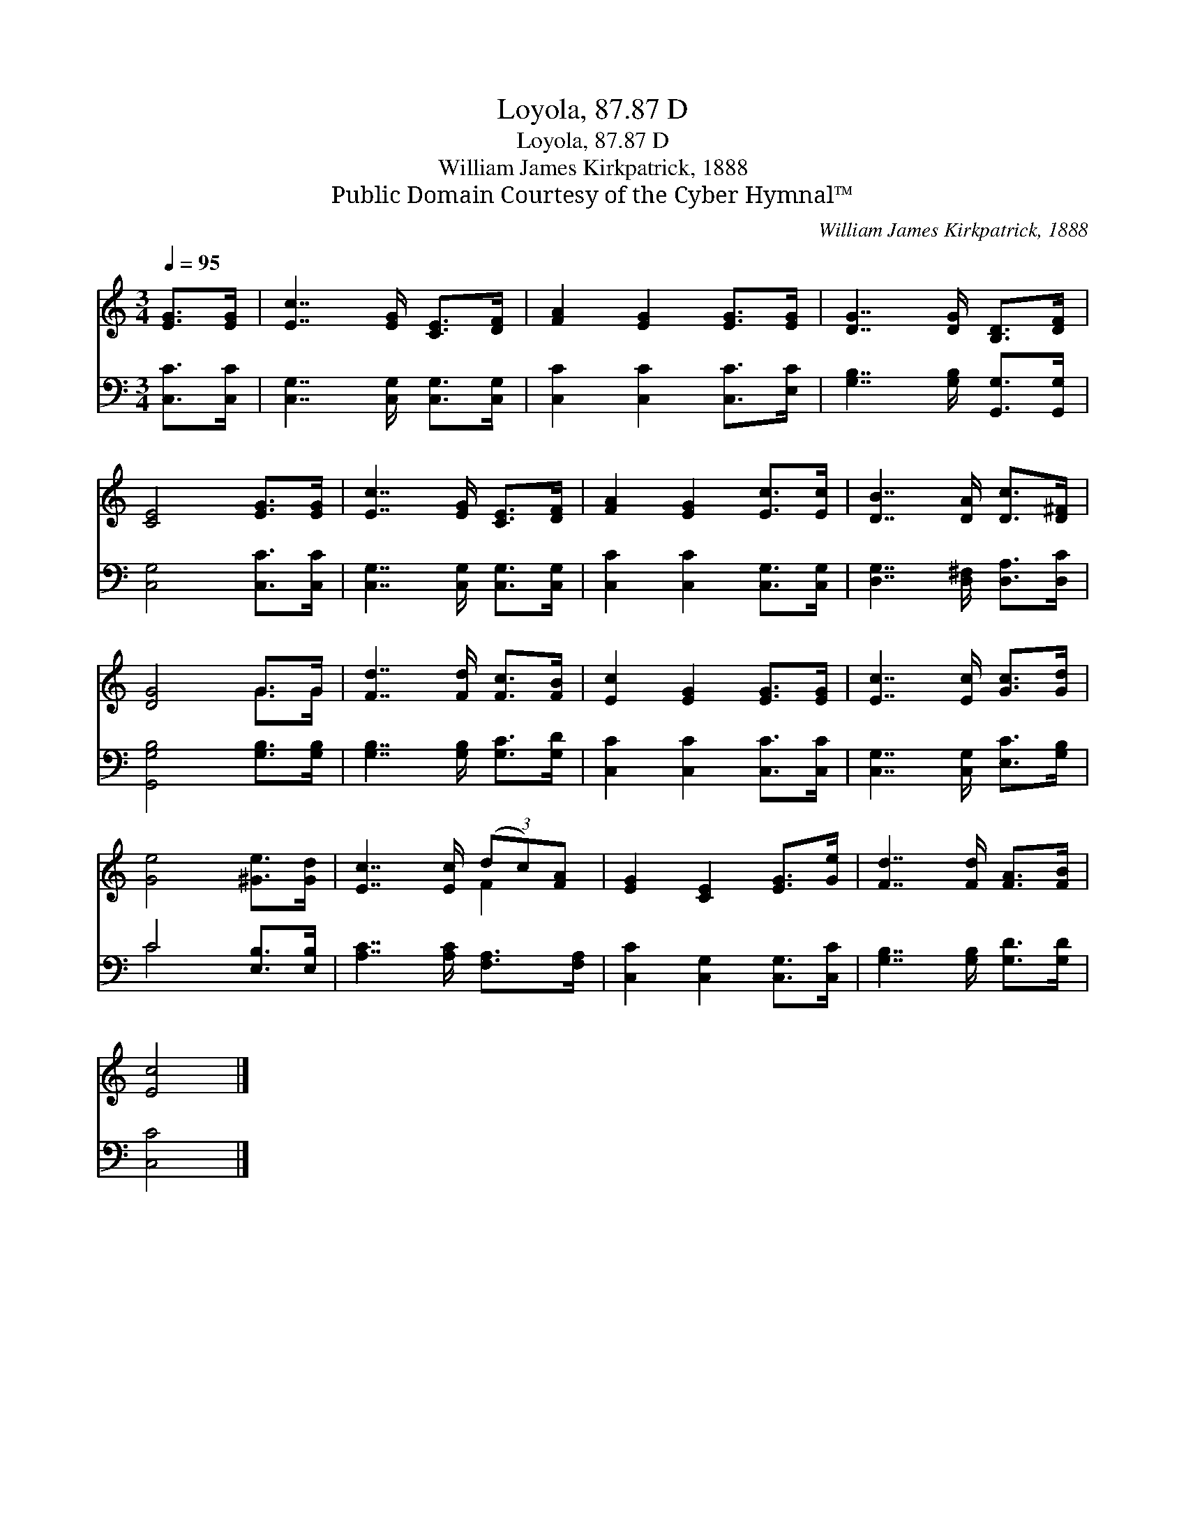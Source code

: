 X:1
T:Loyola, 87.87 D
T:Loyola, 87.87 D
T:William James Kirkpatrick, 1888
T:Public Domain Courtesy of the Cyber Hymnal™
C:William James Kirkpatrick, 1888
Z:Public Domain
Z:Courtesy of the Cyber Hymnal™
%%score ( 1 2 ) ( 3 4 )
L:1/8
Q:1/4=95
M:3/4
K:C
V:1 treble 
V:2 treble 
V:3 bass 
V:4 bass 
V:1
 [EG]>[EG] | [Ec]7/2 [EG]/ [CE]>[DF] | [FA]2 [EG]2 [EG]>[EG] | [DG]7/2 [DG]/ [B,D]>[DF] | %4
 [CE]4 [EG]>[EG] | [Ec]7/2 [EG]/ [CE]>[DF] | [FA]2 [EG]2 [Ec]>[Ec] | [DB]7/2 [DA]/ [Dc]>[D^F] | %8
 [DG]4 G>G | [Fd]7/2 [Fd]/ [Fc]>[FB] | [Ec]2 [EG]2 [EG]>[EG] | [Ec]7/2 [Ec]/ [Gc]>[Gd] | %12
 [Ge]4 [^Ge]>[Gd] | [Ec]7/2 [Ec]/ (3(dc)[FA] | [EG]2 [CE]2 [EG]>[Ge] | [Fd]7/2 [Fd]/ [FA]>[FB] | %16
 [Ec]4 |] %17
V:2
 x2 | x6 | x6 | x6 | x6 | x6 | x6 | x6 | x4 G>G | x6 | x6 | x6 | x6 | x4 F2 | x6 | x6 | x4 |] %17
V:3
 [C,C]>[C,C] | [C,G,]7/2 [C,G,]/ [C,G,]>[C,G,] | [C,C]2 [C,C]2 [C,C]>[E,C] | %3
 [G,B,]7/2 [G,B,]/ [G,,G,]>[G,,G,] | [C,G,]4 [C,C]>[C,C] | [C,G,]7/2 [C,G,]/ [C,G,]>[C,G,] | %6
 [C,C]2 [C,C]2 [C,G,]>[C,G,] | [D,G,]7/2 [D,^F,]/ [D,A,]>[D,C] | [G,,G,B,]4 [G,B,]>[G,B,] | %9
 [G,B,]7/2 [G,B,]/ [G,C]>[G,D] | [C,C]2 [C,C]2 [C,C]>[C,C] | [C,G,]7/2 [C,G,]/ [E,C]>[G,B,] | %12
 C4 [E,B,]>[E,B,] | [A,C]7/2 [A,C]/ [F,A,]>[F,A,] | [C,C]2 [C,G,]2 [C,G,]>[C,C] | %15
 [G,B,]7/2 [G,B,]/ [G,D]>[G,D] | [C,C]4 |] %17
V:4
 x2 | x6 | x6 | x6 | x6 | x6 | x6 | x6 | x6 | x6 | x6 | x6 | C4 x2 | x6 | x6 | x6 | x4 |] %17

